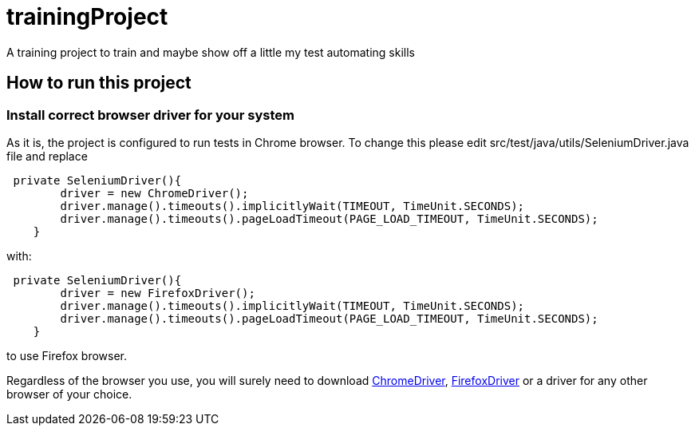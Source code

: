 = trainingProject

A training project to train and maybe show off a little my test automating skills

== How to run this project

=== Install correct browser driver for your system

As it is, the project is configured to run tests in Chrome browser.
To change this please edit src/test/java/utils/SeleniumDriver.java file and replace
[source,java]
----

 private SeleniumDriver(){
        driver = new ChromeDriver();
        driver.manage().timeouts().implicitlyWait(TIMEOUT, TimeUnit.SECONDS);
        driver.manage().timeouts().pageLoadTimeout(PAGE_LOAD_TIMEOUT, TimeUnit.SECONDS);
    }
----
with:
[source,java]
----
 private SeleniumDriver(){
        driver = new FirefoxDriver();
        driver.manage().timeouts().implicitlyWait(TIMEOUT, TimeUnit.SECONDS);
        driver.manage().timeouts().pageLoadTimeout(PAGE_LOAD_TIMEOUT, TimeUnit.SECONDS);
    }
----

to use Firefox browser.

Regardless of the browser you use, you will surely need to download
link:https://sites.google.com/a/chromium.org/chromedriver/[ChromeDriver],
link:https://github.com/mozilla/geckodriver/releases[FirefoxDriver] or a driver
for any other browser of your choice.